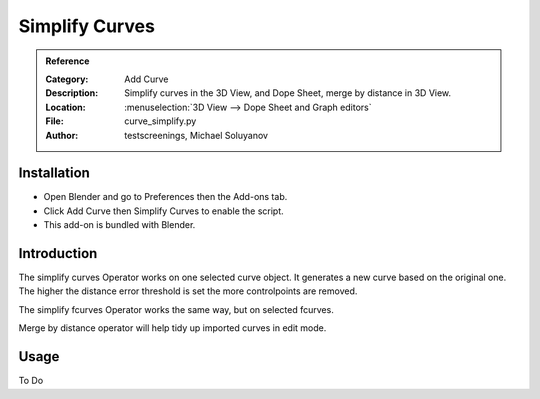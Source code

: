 
***************
Simplify Curves
***************

.. admonition:: Reference
   :class: refbox

   :Category:  Add Curve
   :Description: Simplify curves in the 3D View, and Dope Sheet, merge by distance in 3D View.
   :Location: :menuselection:`3D View --> Dope Sheet and Graph editors`
   :File: curve_simplify.py
   :Author: testscreenings, Michael Soluyanov


Installation
============

- Open Blender and go to Preferences then the Add-ons tab.
- Click Add Curve then Simplify Curves to enable the script.
- This add-on is bundled with Blender.


Introduction
============

The simplify curves Operator works on one selected curve object. It generates a new curve based on the original one.
The higher the distance error threshold is set the more controlpoints are removed. 

The simplify fcurves Operator works the same way, but on selected fcurves.

Merge by distance operator will help tidy up imported curves in edit mode.


Usage
=====

To Do